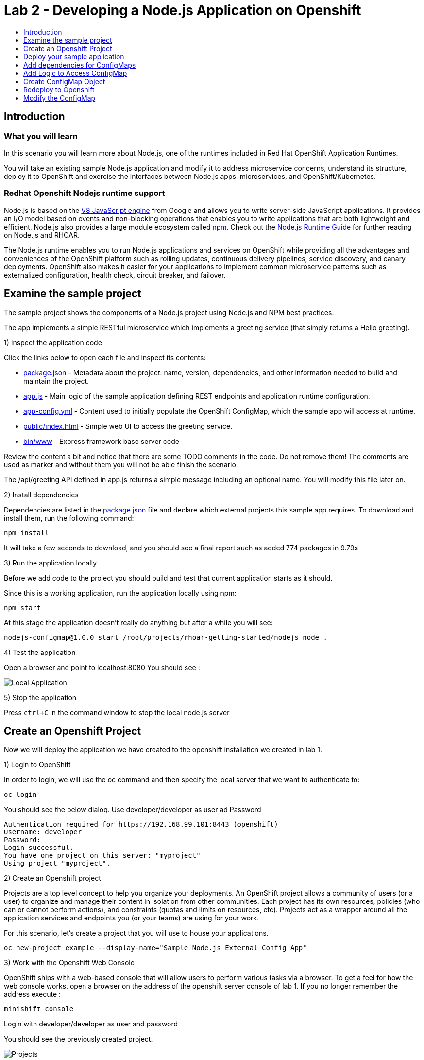 [[develop]]
= Lab 2 - Developing a Node.js Application on Openshift
:icons:
:toc: macro
:toc-title:
:toclevels: 1

toc::[]

[[intro]]
== Introduction

=== What you will learn
In this scenario you will learn more about Node.js,
one of the runtimes included in Red Hat OpenShift Application Runtimes.

You will take an existing sample Node.js application and modify it to address microservice concerns,
understand its structure, deploy it to OpenShift and exercise the interfaces between Node.js apps, microservices, and OpenShift/Kubernetes.

=== Redhat Openshift Nodejs runtime support
Node.js is based on the https://developers.google.com/v8/[V8 JavaScript engine] from Google and allows you to write server-side JavaScript applications.
It provides an I/O model based on events and non-blocking operations that enables you to write applications that are both
lightweight and efficient. Node.js also provides a large module ecosystem called https://www.npmjs.com/[npm].
Check out the https://access.redhat.com/documentation/en-us/red_hat_openshift_application_runtimes/1/html-single/node.js_runtime_guide/[Node.js Runtime Guide] for further reading on Node.js and RHOAR.

The Node.js runtime enables you to run Node.js applications and services on OpenShift while providing all the advantages and conveniences of the OpenShift platform such as rolling updates, continuous delivery pipelines, service discovery, and canary deployments. OpenShift also makes it easier for your applications to implement common microservice patterns such as externalized configuration, health check, circuit breaker, and failover.


[[examine-project]]
== Examine the sample project

The sample project shows the components of a Node.js project using Node.js and NPM best practices.

The app implements a simple RESTful microservice which implements a greeting service (that simply returns a Hello greeting).

1) Inspect the application code

Click the links below to open each file and inspect its contents:

- link:src/package.json[package.json] - Metadata about the project: name, version, dependencies, and other information needed to build and maintain the project.
- link:src/app.js[app.js] - Main logic of the sample application defining REST endpoints and application runtime configuration.
- link:src/app-config.yml[app-config.yml] - Content used to initially populate the OpenShift ConfigMap, which the sample app will access at runtime.
- link:src/public/index.html[public/index.html] - Simple web UI to access the greeting service.
- link:src/bin/www[bin/www] - Express framework base server code

Review the content a bit and notice that there are some TODO comments in the code. Do not remove them! The comments are used as marker and without them you will not be able finish the scenario.

The /api/greeting API defined in app.js returns a simple message including an optional name. You will modify this file later on.

2) Install dependencies

Dependencies are listed in the link:src/package.json[package.json] file and declare which external
projects this sample app requires. To download and install them, run the following command:

`+npm install+`

It will take a few seconds to download, and you should see a final report such as added 774 packages in 9.79s

3) Run the application locally

Before we add code to the project you should build and test that current application starts as it should.

Since this is a working application, run the application locally using npm:

`+npm start+`

At this stage the application doesn't really do anything but after a while you will see:

  nodejs-configmap@1.0.0 start /root/projects/rhoar-getting-started/nodejs node .

4) Test the application

Open a browser and point to localhost:8080 You should see :

image::localapp.png[Local Application]

5) Stop the application

Press `+ctrl+C+` in the command window to stop the local node.js server

[[create-project]]
== Create an Openshift Project

Now we will deploy the application we have created to the openshift installation we created in lab 1.

1) Login to OpenShift

In order to login, we will use the oc command and then specify the local server that we want to authenticate to:

`+oc login+`

You should see the below dialog. Use developer/developer as user ad Password

  Authentication required for https://192.168.99.101:8443 (openshift)
  Username: developer
  Password:
  Login successful.
  You have one project on this server: "myproject"
  Using project "myproject".

2) Create an Openshift project

Projects are a top level concept to help you organize your deployments. An OpenShift project allows a community of users (or a user) to organize and manage their content in isolation from other communities. Each project has its own resources, policies (who can or cannot perform actions), and constraints (quotas and limits on resources, etc). Projects act as a wrapper around all the application services and endpoints you (or your teams) are using for your work.

For this scenario, let's create a project that you will use to house your applications.

`+oc new-project example --display-name="Sample Node.js External Config App"+`

3) Work with the Openshift Web Console

OpenShift ships with a web-based console that will allow users to perform various tasks via a browser. To get a feel for how the web console works, open a browser on the address of the openshift server console of lab 1. If you no longer remember the address execute :

`+minishift console+`

Login with developer/developer as user and password

You should see the previously created project.

image::projects.png[Projects]

Click on your new project name to be taken to the project overview page which will list all of the routes, services, deployments, and pods that you have running as part of your project:

image::overview.png[project overview]

[[deploy-application]]
== Deploy your sample application

Now that you've logged into OpenShift, let's deploy the same sample application as before.

1) Build and deploy

Build and deploy the project using the following command:

`+npm run openshift+`

This uses NPM and the https://github.com/bucharest-gold/nodeshift[Nodeshift] project to build and deploy the sample application to OpenShift using the containerized Node.js runtime. Nodeshift uses the files in the .nodeshift directory of the sample project to create the necessary Kubernetes objects to cause the application to be deployed.

The build and deploy may take a minute or two. Wait for it to complete. You should see INFO done at the end of the build output, and you should not see any obvious errors or failures.

After the build finishes it will take less than a minute for the application to become available. To verify that everything is started, run the following command and wait for it report

`+oc rollout status dc/nodejs-configmap+`

You should see

    replication controller "nodejs-configmap-1" successfully rolled out

2) Access the application running on OpenShift

Go back to the openshift webconsole. In the project page you should now see the application.

image::deployedapp.png[deployed application]

Click on the application route url to access the application in your browser.

Enter a name in the 'Name' field and click Invoke to test out the service. You should get the same hard-coded greeting as in previous steps.

image::hardcode.png[appliction sample]

While the greeting code is functional, if you wanted to change the message you would need to stop the application, make the code change, and re-deploy. As you'll learn in the next section, in a real world application this may not be feasible and a mechanism to dynamically change the content is needed. You will add this using OpenShift ConfigMaps.

[[config-maps]]
== Add dependencies for ConfigMaps

=== What is a ConfigMap

ConfigMap is an object used by OpenShift to inject configuration data as simple key and value pairs into one or
more Linux containers while keeping the containers agnostic of OpenShift.
You can create a ConfigMap object in a variety of different ways, including using a YAML file, and inject it into the Linux container.
You can find more information about ConfigMap in the https://docs.openshift.org/latest/dev_guide/configmaps.html[OpenShift documentation].

=== Why ConfigMap is Important

It is important for an application’s configuration to be externalized and separate from its code. This allows for the application’s configuration to change as it moves through different environments while leaving the code unchanged. This also keeps sensitive or internal information out of your codebase and version control. Many languages and application servers provide environment variables to support externalizing an application’s configuration. Microservices and Linux containers increase the complexity of this by adding pods, or groups of containers representing a deployment, and polyglot environments. ConfigMaps enable application configuration to be externalized and used in individual Linux containers and pods in a language agnostic way. ConfigMaps also allow sets of configuration data to be easily grouped and scaled, which enables you to configure an arbitrarily large number of environments beyond the basic Dev, Stage, and Production.

=== Add NPM modules for ConfigMap support

The NPM package ecosystem contains projects that help implement various functionality in Node apps. To enable our sample Node app to access OpenShift ConfigMaps, you'll need to declare a dependency on a new package.

Execute the following command to insert the new dependencies into the package.json file:

`+npm install "openshift-rest-client@^1.0.1" --save-prod+`

This will download and install the needed dependency and update the link:src/package.json[package.json] file.

Using this package the application will be able to access its configuration from OpenShift using a ConfigMap. But you still need to implement the logic behind that access, which you'll do next.

[[coding]]
== Add Logic to Access ConfigMap

We are now ready to change our application to use ConfigMaps!

In the sample application is the hard-coded message that is returned to the caller of the service:

  let message = "Default hard-coded greeting: Hello, %s!";

We'll override this value by periodically retrieving a ConfigMap and overriding the value of message.

1) Add timed interval to retrieve configmap

In app.js add a new block of code that is executed every 2 seconds that retrieves the message value and overrides the variable.

  setInterval(() => {
  retrieveConfigMap().then(config => {
    if (!config) {
        message = null;
        return;
      }
    if (JSON.stringify(config) !== JSON.stringify(configMap)) {
      configMap = config;
      message = config.message;
      }
    }).catch((err) => {
    });
    }, 2000);

We are using https://javascript.info/promise-chaining[Promise chaining] to write efficient yet readable asynchronous method call chains to retrieve the ConfigMap.

The above method calls `+setInterval()+` https://nodejs.org/api/timers.html[(a Node.js interval timer)] to periodically invoke `+retrieveConfigMap()+` which
returns a promise object which will return the ConfigMap object named config and pass it to the callback to override the value of message.
We catch and ignore errors for the purposes of this sample.

Now that we have the logic in place to update the value, we need to implement the missing retrieveConfigMap() method which will need to return a promise to call into OpenShift and retrieve the ConfigMap content itself.

2) Add Configmap retrieval Logic

  // Find the Config Map
  const openshiftRestClient = require('openshift-rest-client');
  function retrieveConfigMap() {
  const settings = {
    request: {
      strictSSL: false
      }
    };
  return openshiftRestClient(settings).then(client => {
    const configMapName = 'app-config';
    return client.configmaps.find(configMapName).then(configMap => {
      return jsyaml.safeLoad(configMap.data['app-config.yml']);
    });
  });
}

In this code we are returning yet another promise which will be responsible
for using the https://www.npmjs.com/package/openshift-rest-client[openshift-rest-client]
module to make the call to the OpenShift REST API and retrieve the ConfigMap.

The use of promises and promise chaining may take a little getting used to,
but ultimately it results in an ordered and well-defined process to retrieve the ConfigMap from OpenShift, parse it into a Javascript-friendly JSON object, and use it to override the value of our message variable so that we can control its value externally, without requiring any changes in the application code.
The final chain called every 2 seconds looks something like:

  openshiftRestClient -> retrieve ConfigMap using .find('app-config') -> convert yaml to json ->  override message value

With our new logic in place, we can now create the actual ConfigMap within OpenShift which will contain the config vales accessed by the logic.

[[create-configmap]]
== Create ConfigMap Object

ConfigMaps can be created in a few different ways. For this example we will use
the oc command to create a ConfigMap based on the contents of the `+app-config.yml+` file included as part of the sample application.

1) Assign permissions

Applications needing to access ConfigMaps need permission to do so. Execute the below command to grant access to the application:

`+oc policy add-role-to-user view -n $(oc project -q) -z default+`

2) Create ConfigMap

Execute the below command to create the ConfigMap object. Since you're still logged into OpenShift,
and currently in the example project, the ConfigMap will be created there, and accessible from applications
running within this project.

`+oc create configmap app-config --from-file=app-config.yml+`

The name `+app-config+` is the same name as is used in the code in `+app.js+` to access the ConfigMap at runtime.

3) Verify that the ConfigMap is created

`+oc describe cm app-config+`

You should see the contents of the ConfigMap in the terminal window:

  Name:           app-config
  Namespace:      example
  Labels:         <none>
  Annotations:    <none>
  Data
  ====
  app-config.yml:
  ----
  message : "Hello, %s from a ConfigMap !"
  Events: <none>

The Data values of the ConfigMap contains key/value pairs, in this case a key of app-config.yml (derived from the name of the file from which the ConfigMap was initialized) which contains the configuration values. At runtime, the code you wrote in the last step accesses the ConfigMap using these names to read the content (in this case, the message value that we use in the app to customize the returned message at runtime).

Now that you have the application coded to read the ConfigMap, and have created the ConfigMap, it's time to re-deploy the application and test out our new functionality.

[[redeploy]]
== Redeploy to Openshift

With our code and ConfigMap in place, lets rebuild and redeploy using the same command as before. Execute the command:

`+npm run openshift+`

The rebuild and redeploy may take a minute or two. Wait for it to complete.

After the build finishes it will take less than a minute for the application to become available. To verify that everything is started, run the following command and wait for it report

`+oc rollout status dc/nodejs-configmap+`

Once the application is re-deployed, re-visit the sample UI by clicking the application
link from the openshift web console

image::overview-link.png[application link]

The application will now read the ConfigMap values and use them in place of the hard-coded default.

Test the deployed applications

Enter a name in the 'Name' field and click Invoke to test out the service. You should now see the updated message Hello, [name] from a ConfigMap ! indicating that the application successfully accessed the ConfigMap and used its value for the message.

image::new-message.png[New Message]


In the final step, we'll modify the ConfigMap and verify that the application successfully picks up the changes automatically.

[[modify-configmap]]
== Modify the ConfigMap

Modifying ConfigMaps can also be done in a few different ways. For this step we will use the OpenShift Web Console to graphically (and manually) update the ConfigMap. This could also be done programmatically if desired. Follow the below steps:

1) Modify the ConfigMap values

Return to the Openshift web Console

Select the example application as before to open the Overview page for the project:

image::overview-populated.png[populated app]

From here, navigate to Resources -> Config Maps to display a list of ConfigMaps:

image::configmaps.png[config maps view]

Click on the app-config ConfigMap to display the ConfigMap details:

image::configmap-detail.png[configmap detail view]

To change the value for message, click on the Actions button and select Edit:

image::configmap-edit.png[edit configmap]

Replace the value of message by carefully changing the existing text. You can use %s as a placeholder for the name to be included in the greeting:

image::configmap-edit-replace.png[new value]

2) Verify the application has updated

Return to the application and type in your name into the Name field once again. Click the Invoke button to verify that the message returned is the same as what you supplied in the ConfigMap:

image::configmap-verify.png[verify config map]

Congratulations!

Without changing a single line of code you were able to update the behavior of the application using OpenShift ConfigMaps.
